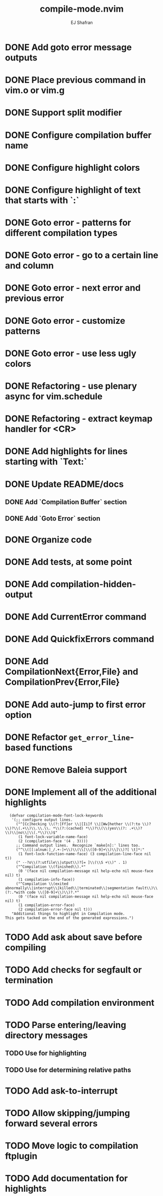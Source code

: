 #+title: compile-mode.nvim
#+author: EJ Shafran

* DONE Add goto error message outputs
  CLOSED: [2023-10-29 Sun 01:30]
* DONE Place previous command in vim.o or vim.g
  CLOSED: [2023-10-29 Sun 01:36]
* DONE Support split modifier
  CLOSED: [2023-10-29 Sun 01:42]
* DONE Configure compilation buffer name
  CLOSED: [2023-10-29 Sun 01:48]
* DONE Configure highlight colors
  CLOSED: [2023-11-04 Sat 19:40]
* DONE Configure highlight of text that starts with `:`
  CLOSED: [2023-11-04 Sat 19:43]
* DONE Goto error - patterns for different compilation types
  CLOSED: [2023-11-03 Fri 21:08]
* DONE Goto error - go to a certain line and column
  CLOSED: [2023-11-03 Fri 21:08]
* DONE Goto error - next error and previous error
  CLOSED: [2023-11-04 Sat 19:40]
* DONE Goto error - customize patterns
  CLOSED: [2023-11-13 Mon 21:56]
* DONE Goto error - use less ugly colors
  CLOSED: [2023-11-03 Fri 23:16]
* DONE Refactoring - use plenary async for vim.schedule
  CLOSED: [2023-10-29 Sun 01:49]
* DONE Refactoring - extract keymap handler for <CR>
  CLOSED: [2023-10-29 Sun 01:49]
* DONE Add highlights for lines starting with `Text:`
  CLOSED: [2023-10-17 Tue 03:13]
* DONE Update README/docs
  CLOSED: [2023-11-13 Mon 22:47]
** DONE Add `Compilation Buffer` section
   CLOSED: [2023-11-13 Mon 22:47]
** DONE Add `Goto Error` section
   CLOSED: [2023-11-13 Mon 22:47]
* DONE Organize code
  CLOSED: [2023-11-04 Sat 19:40]
* DONE Add tests, at some point
  CLOSED: [2023-11-13 Mon 21:56]
* DONE Add compilation-hidden-output
  CLOSED: [2023-11-13 Mon 22:15]

* DONE Add CurrentError command
  CLOSED: [2024-05-21 Tue 23:50]

* DONE Add QuickfixErrors command
  CLOSED: [2024-05-22 Wed 17:11]

* DONE Add CompilationNext{Error,File} and CompilationPrev{Error,File}
  CLOSED: [2024-06-16 Sun 05:16]

* DONE Add auto-jump to first error option
  CLOSED: [2024-06-16 Sun 10:03]

* DONE Refactor =get_error_line=-based functions
  CLOSED: [2024-06-16 Sun 05:33]

* DONE Remove Baleia support
  CLOSED: [2024-06-16 Sun 09:34]

* DONE Implement all of the additional highlights
  CLOSED: [2024-06-16 Sun 09:34]

  #+begin_src elisp
  (defvar compilation-mode-font-lock-keywords
   '(;; configure output lines.
     ("^[Cc]hecking \\(?:[Ff]or \\|[Ii]f \\|[Ww]hether \\(?:to \\)?\\)?\\(.+\\)\\.\\.\\. *\\(?:(cached) *\\)?\\(\\(yes\\(?: .+\\)?\\)\\|no\\|\\(.*\\)\\)$"
      (1 font-lock-variable-name-face)
      (2 (compilation-face '(4 . 3))))
     ;; Command output lines.  Recognize `make[n]:' lines too.
     ("^\\([[:alnum:]_/.+-]+\\)\\(\\[\\([0-9]+\\)\\]\\)?[ \t]*:"
      (1 font-lock-function-name-face) (3 compilation-line-face nil t))
     (" --?o\\(?:utfile\\|utput\\)?[= ]\\(\\S +\\)" . 1)
     ("^Compilation \\(finished\\).*"
      (0 '(face nil compilation-message nil help-echo nil mouse-face nil) t)
      (1 compilation-info-face))
     ("^Compilation \\(exited abnormally\\|interrupt\\|killed\\|terminated\\|segmentation fault\\)\\(?:.*with code \\([0-9]+\\)\\)?.*"
      (0 '(face nil compilation-message nil help-echo nil mouse-face nil) t)
      (1 compilation-error-face)
      (2 compilation-error-face nil t)))
   "Additional things to highlight in Compilation mode.
This gets tacked on the end of the generated expressions.")
  #+end_src

* TODO Add ask about save before compiling

* TODO Add checks for segfault or termination

* TODO Add compilation environment

* TODO Parse entering/leaving directory messages

** TODO Use for highlighting

** TODO Use for determining relative paths

* TODO Add ask-to-interrupt

* TODO Allow skipping/jumping forward several errors

* TODO Move logic to compilation ftplugin

* TODO Add documentation for highlights

* TODO Update docs to use language similar to Emacs docs

* TODO Add diagnostic windows
  As configuration option, probably

